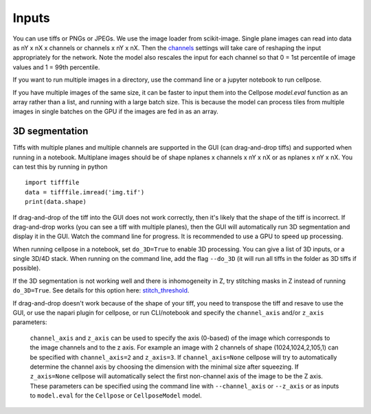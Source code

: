 Inputs
-------------------------------

You can use tiffs or PNGs or JPEGs. We use the image loader from scikit-image. 
Single plane images can read into data as nY x nX x channels or channels x nY x nX. 
Then the `channels <settings.html#channels>`__ settings will take care of reshaping 
the input appropriately for the network. Note the model also rescales the input for 
each channel so that 0 = 1st percentile of image values and 1 = 99th percentile.

If you want to run multiple images in a directory, use the command line or a jupyter notebook to run cellpose.

If you have multiple images of the same size, it can be faster to input them into the 
Cellpose `model.eval` function as an array rather than a list, and running with a large 
batch size. This is because the model can process tiles from multiple images in single batches 
on the GPU if the images are fed in as an array.

3D segmentation
~~~~~~~~~~~~~~~~~~~~~~~~~~

Tiffs with multiple planes and multiple channels are supported in the GUI (can 
drag-and-drop tiffs) and supported when running in a notebook.
Multiplane images should be of shape nplanes x channels x nY x nX or as 
nplanes x nY x nX. You can test this by running in python 

::

    import tifffile
    data = tifffile.imread('img.tif')
    print(data.shape)

If drag-and-drop of the tiff into 
the GUI does not work correctly, then it's likely that the shape of the tiff is 
incorrect. If drag-and-drop works (you can see a tiff with multiple planes), 
then the GUI will automatically run 3D segmentation and display it in the GUI. Watch 
the command line for progress. It is recommended to use a GPU to speed up processing.

When running cellpose in a notebook, set ``do_3D=True`` to enable 3D processing.
You can give a list of 3D inputs, or a single 3D/4D stack.
When running on the command line, add the flag ``--do_3D`` (it will run all tiffs 
in the folder as 3D tiffs if possible). 

If the 3D segmentation is not working well and there is inhomogeneity in Z, try stitching 
masks in Z instead of running ``do_3D=True``. See details for this option here: 
`stitch_threshold <settings.html#d-settings>`__.

If drag-and-drop doesn't work because of the shape of your tiff, 
you need to transpose the tiff and resave to use the GUI, or 
use the napari plugin for cellpose, or run CLI/notebook and 
specify the ``channel_axis`` and/or ``z_axis``
parameters:

  ``channel_axis`` and ``z_axis`` can be used to specify the axis (0-based) 
  of the image which corresponds to the image channels and to the z axis. 
  For example an image with 2 channels of shape (1024,1024,2,105,1) can be 
  specified with ``channel_axis=2`` and ``z_axis=3``. If ``channel_axis=None`` 
  cellpose will try to automatically determine the channel axis by choosing 
  the dimension with the minimal size after squeezing. If ``z_axis=None`` 
  cellpose will automatically select the first non-channel axis of the image 
  to be the Z axis. These parameters can be specified using the command line 
  with ``--channel_axis`` or ``--z_axis`` or as inputs to ``model.eval`` for 
  the ``Cellpose`` or ``CellposeModel`` model.

